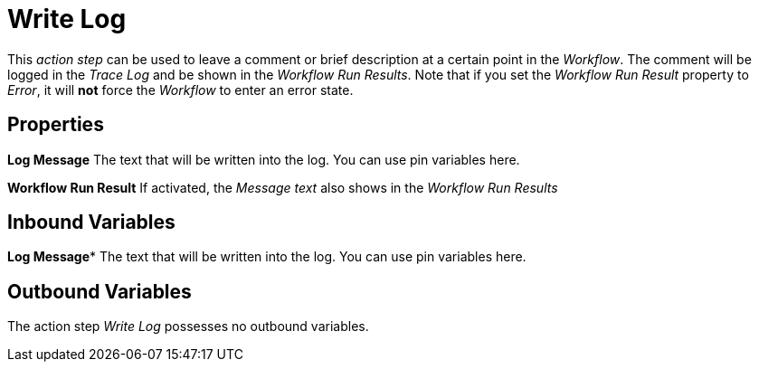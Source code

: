

= Write Log

This _action step_ can be used to leave a comment or brief description
at a certain point in the _Workflow_. The comment will be logged in the
_Trace Log_ and be shown in the _Workflow Run Results_. Note that if you
set the _Workflow Run Result_ property to _Error_, it will *not* force
the _Workflow_ to enter an error state.

== Properties

*Log Message* The text that will be written into the log. You can use pin variables here.

*Workflow Run Result* If activated, the _Message text_ also shows in the
_Workflow Run Results_

== Inbound Variables

//link:#AS_WriteLog_P_LogMessage[*Log Message*]
*Log Message** The text that will be written into the log. You can use pin variables here.

== Outbound Variables

The action step _Write Log_ possesses no outbound variables.
